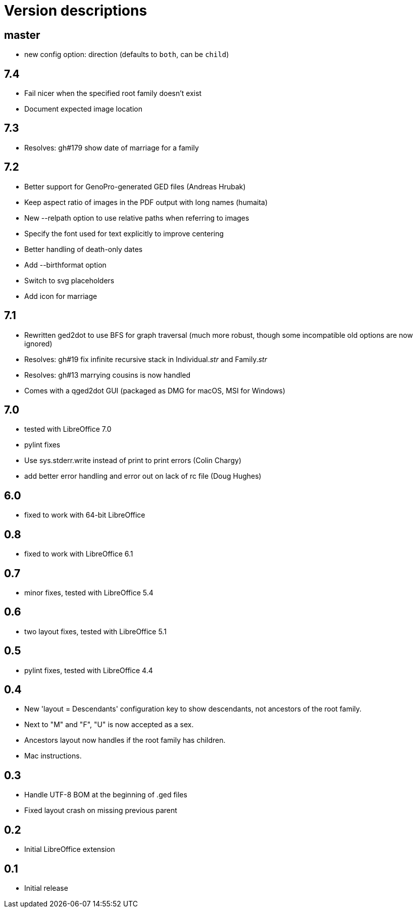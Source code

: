 = Version descriptions

== master

- new config option: direction (defaults to `both`, can be `child`)

== 7.4

- Fail nicer when the specified root family doesn't exist
- Document expected image location

== 7.3

- Resolves: gh#179 show date of marriage for a family

== 7.2

- Better support for GenoPro-generated GED files (Andreas Hrubak)
- Keep aspect ratio of images in the PDF output with long names (humaita)
- New --relpath option to use relative paths when referring to images
- Specify the font used for text explicitly to improve centering
- Better handling of death-only dates
- Add --birthformat option
- Switch to svg placeholders
- Add icon for marriage

== 7.1

- Rewritten ged2dot to use BFS for graph traversal (much more robust, though some incompatible old
  options are now ignored)
- Resolves: gh#19 fix infinite recursive stack in Individual.__str__ and Family.__str__
- Resolves: gh#13 marrying cousins is now handled
- Comes with a qged2dot GUI (packaged as DMG for macOS, MSI for Windows)

== 7.0

- tested with LibreOffice 7.0
- pylint fixes
- Use sys.stderr.write instead of print to print errors (Colin Chargy)
- add better error handling and error out on lack of rc file (Doug Hughes)

== 6.0

- fixed to work with 64-bit LibreOffice

== 0.8

- fixed to work with LibreOffice 6.1

== 0.7

- minor fixes, tested with LibreOffice 5.4

== 0.6

- two layout fixes, tested with LibreOffice 5.1

== 0.5

- pylint fixes, tested with LibreOffice 4.4

== 0.4

- New 'layout = Descendants' configuration key to show descendants, not ancestors of the root family.

- Next to "M" and "F", "U" is now accepted as a sex.

- Ancestors layout now handles if the root family has children.

- Mac instructions.

== 0.3

- Handle UTF-8 BOM at the beginning of .ged files
- Fixed layout crash on missing previous parent

== 0.2

- Initial LibreOffice extension

== 0.1

- Initial release
